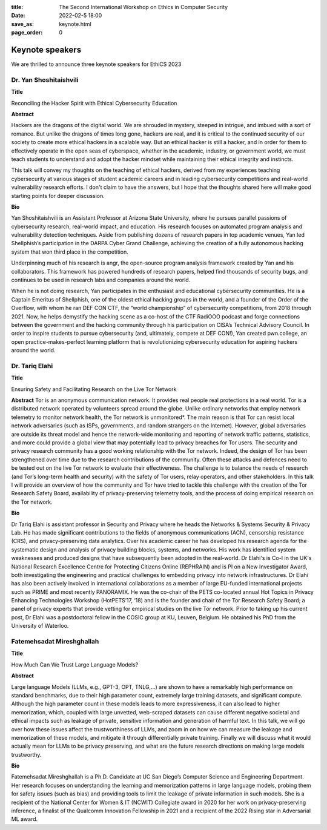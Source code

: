 :title: The Second International Workshop on Ethics in Computer
        Security
:date: 2022-02-5 18:00
:save_as: keynote.html
:page_order: 0


Keynote speakers
================

We are thrilled to announce three keynote speakers for EthiCS 2023

Dr. Yan Shoshitaishvili
-----------------------

**Title**

Reconciling the Hacker Spirit with Ethical Cybersecurity Education


**Abstract**

Hackers are the dragons of the digital world. We are shrouded in mystery, steeped in intrigue, and imbued with a sort of romance.  But unlike the dragons of times long gone, hackers are real, and it is critical to the continued security of our society to create more ethical hackers in a scalable way. But an ethical hacker is still a hacker, and in order for them to effectively operate in the open seas of cyberspace, whether in the academic, industry, or government world, we must teach students to understand and adopt the hacker mindset while maintaining their ethical integrity and instincts.

This talk will convey my thoughts on the teaching of ethical hackers, derived from my experiences teaching cybersecurity at various stages of student academic careers and in leading cybersecurity competitions and real-world vulnerability research efforts. I don't claim to have the answers, but I hope that the thoughts shared here will make good starting points for deeper discussion.

**Bio**

Yan Shoshitaishvili is an Assistant Professor at Arizona State University, where he pursues parallel passions of cybersecurity research, real-world impact, and education. His research focuses on automated program analysis and vulnerability detection techniques. Aside from publishing dozens of research papers in top academic venues, Yan led Shellphish’s participation in the DARPA Cyber Grand Challenge, achieving the creation of a fully autonomous hacking system that won third place in the competition.

Underpinning much of his research is angr, the open-source program analysis framework created by Yan and his collaborators. This framework has powered hundreds of research papers, helped find thousands of security bugs, and continues to be used in research labs and companies around the world.

When he is not doing research, Yan participates in the enthusiast and educational cybersecurity communities. He is a Captain Emeritus of Shellphish, one of the oldest ethical hacking groups in the world, and a founder of the Order of the Overflow, with whom he ran DEF CON CTF, the “world championship” of cybersecurity competitions, from 2018 through 2021. Now, he helps demystify the hacking scene as a co-host of the CTF RadiOOO podcast and forge connections between the government and the hacking community through his participation on CISA’s Technical Advisory Council. In order to inspire students to pursue cybersecurity (and, ultimately, compete at DEF CON!), Yan created pwn.college, an open practice-makes-perfect learning platform that is revolutionizing cybersecurity education for aspiring hackers around the world.



Dr. Tariq Elahi
---------------

**Title**

Ensuring Safety and Facilitating Research on the Live Tor Network


**Abstract**
Tor is an anonymous communication network. It provides real people real protections in a real world. Tor is a distributed network operated by volunteers spread around the globe. Unlike ordinary networks that employ network telemetry to monitor network health, the Tor network is unmonitored*. The main reason is that Tor can resist local network adversaries (such as ISPs, governments, and random strangers on the Internet). However, global adversaries are outside its threat model and hence the network-wide monitoring and reporting of network traffic patterns, statistics, and more could provide a global view that may potentially lead to privacy breaches for Tor users.
The security and privacy research community has a good working relationship with the Tor network. Indeed, the design of Tor has been strengthened over time due to the research contributions of the community. Often these attacks and defences need to be tested out on the live Tor network to evaluate their effectiveness. The challenge is to balance the needs of research (and Tor’s long-term health and security) with the safety of Tor users, relay operators, and other stakeholders. In this talk I will provide an overview of how the community and Tor have tried to tackle this challenge with the creation of the Tor Research Safety Board, availability of privacy-preserving telemetry tools, and the process of doing empirical research on the Tor network.


**Bio**

Dr Tariq Elahi is assistant professor in Security and Privacy where he heads the Networks & Systems Security & Privacy Lab. He has made significant contributions to the fields of anonymous communications (ACN), censorship resistance (CRS), and privacy-preserving data analytics. Over his academic career he has developed his research agenda for the systematic design and analysis of privacy building blocks, systems, and networks. His work has identified system weaknesses and produced designs that have subsequently been adopted in the real-world.
Dr Elahi's is Co-I in the UK's National Research Excellence Centre for Protecting Citizens Online (REPHRAIN) and is PI on a New Investigator Award, both investigating the engineering and practical challenges to embedding privacy into network infrastructures. Dr Elahi has also been actively involved in international collaborations as a member of large EU-funded international projects such as PRIME and most recently PANORAMIX. He was the co-chair of the PETS co-located annual Hot Topics in Privacy Enhancing Technologies Workshop (HotPETS’17, ‘18) and is the founder and chair of the Tor Research Safety Board; a panel of privacy experts that provide vetting for empirical studies on the live Tor network. Prior to taking up his current post, Dr Elahi was a postdoctoral fellow in the COSIC group at KU, Leuven, Belgium. He obtained his PhD from the University of Waterloo.



Fatemehsadat Mireshghallah
--------------------------

**Title**

How Much Can We Trust Large Language Models?


**Abstract**

Large language Models (LLMs, e.g., GPT-3, OPT, TNLG,…) are shown to have a remarkably high performance on standard benchmarks, due to their high parameter count, extremely large training datasets, and significant compute. Although the high parameter count in these models leads to more expressiveness, it can also lead to higher memorization, which, coupled with large unvetted, web-scraped datasets can cause different negative societal and ethical impacts such as leakage of private, sensitive information and generation of harmful text. In this talk, we will go over how these issues affect the trustworthiness of LLMs, and zoom in on how we can measure the leakage and memorization of these models, and mitigate it through differentially private training. Finally we will discuss what it would actually mean for LLMs to be privacy preserving, and what are the future research directions on making large models trustworthy.


**Bio**

Fatemehsadat Mireshghallah is a Ph.D. Candidate at UC San Diego’s Computer Science and Engineering Department. Her research focuses on understanding the learning and memorization patterns in large language models, probing them for safety issues (such as bias) and providing tools to limit the leakage of private information in such models. She is a recipient of the National Center for Women & IT (NCWIT) Collegiate award in 2020 for her work on privacy-preserving inference, a finalist of the Qualcomm Innovation Fellowship in 2021 and a recipient of the 2022 Rising star in Adversarial ML award.
